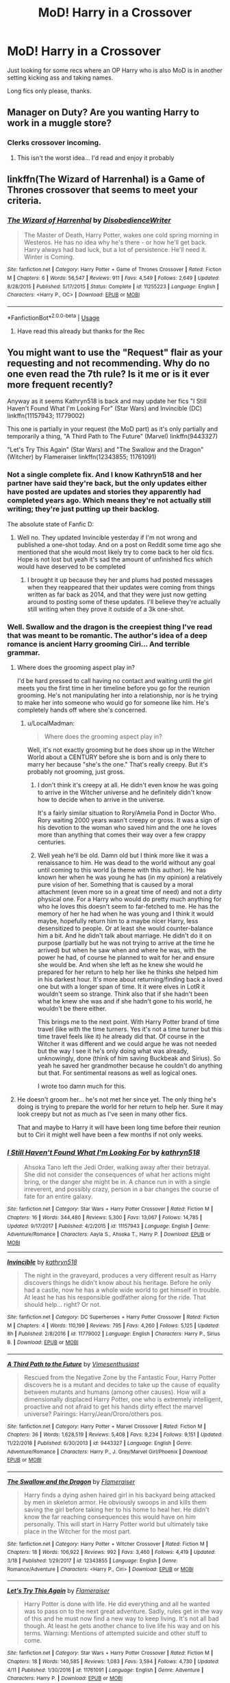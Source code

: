 #+TITLE: MoD! Harry in a Crossover

* MoD! Harry in a Crossover
:PROPERTIES:
:Author: GrecianNobody
:Score: 37
:DateUnix: 1555844432.0
:DateShort: 2019-Apr-21
:FlairText: Request
:END:
Just looking for some recs where an OP Harry who is also MoD is in another setting kicking ass and taking names.

Long fics only please, thanks.


** Manager on Duty? Are you wanting Harry to work in a muggle store?
:PROPERTIES:
:Author: cavelioness
:Score: 20
:DateUnix: 1555851314.0
:DateShort: 2019-Apr-21
:END:

*** Clerks crossover incoming.
:PROPERTIES:
:Author: Krististrasza
:Score: 15
:DateUnix: 1555851757.0
:DateShort: 2019-Apr-21
:END:

**** This isn't the worst idea... I'd read and enjoy it probably
:PROPERTIES:
:Author: Uhhhmaybe2018
:Score: 3
:DateUnix: 1555906351.0
:DateShort: 2019-Apr-22
:END:


** linkffn(The Wizard of Harrenhal) is a Game of Thrones crossover that seems to meet your criteria.
:PROPERTIES:
:Author: Yosituna
:Score: 5
:DateUnix: 1555855141.0
:DateShort: 2019-Apr-21
:END:

*** [[https://www.fanfiction.net/s/11255223/1/][*/The Wizard of Harrenhal/*]] by [[https://www.fanfiction.net/u/1228238/DisobedienceWriter][/DisobedienceWriter/]]

#+begin_quote
  The Master of Death, Harry Potter, wakes one cold spring morning in Westeros. He has no idea why he's there - or how he'll get back. Harry always had bad luck, but a lot of persistence. He'll need it. Winter is Coming.
#+end_quote

^{/Site/:} ^{fanfiction.net} ^{*|*} ^{/Category/:} ^{Harry} ^{Potter} ^{+} ^{Game} ^{of} ^{Thrones} ^{Crossover} ^{*|*} ^{/Rated/:} ^{Fiction} ^{M} ^{*|*} ^{/Chapters/:} ^{6} ^{*|*} ^{/Words/:} ^{56,547} ^{*|*} ^{/Reviews/:} ^{911} ^{*|*} ^{/Favs/:} ^{4,549} ^{*|*} ^{/Follows/:} ^{2,649} ^{*|*} ^{/Updated/:} ^{8/28/2015} ^{*|*} ^{/Published/:} ^{5/17/2015} ^{*|*} ^{/Status/:} ^{Complete} ^{*|*} ^{/id/:} ^{11255223} ^{*|*} ^{/Language/:} ^{English} ^{*|*} ^{/Characters/:} ^{<Harry} ^{P.,} ^{OC>} ^{*|*} ^{/Download/:} ^{[[http://www.ff2ebook.com/old/ffn-bot/index.php?id=11255223&source=ff&filetype=epub][EPUB]]} ^{or} ^{[[http://www.ff2ebook.com/old/ffn-bot/index.php?id=11255223&source=ff&filetype=mobi][MOBI]]}

--------------

*FanfictionBot*^{2.0.0-beta} | [[https://github.com/tusing/reddit-ffn-bot/wiki/Usage][Usage]]
:PROPERTIES:
:Author: FanfictionBot
:Score: 3
:DateUnix: 1555855170.0
:DateShort: 2019-Apr-21
:END:

**** Have read this already but thanks for the Rec
:PROPERTIES:
:Author: GrecianNobody
:Score: 2
:DateUnix: 1555858039.0
:DateShort: 2019-Apr-21
:END:


** You might want to use the "Request" flair as your requesting and not recommending. Why do no one even read the 7th rule? Is it me or is it ever more frequent recently?

Anyway as it seems Kathryn518 is back and may update her fics "I Still Haven't Found What I'm Looking For" (Star Wars) and Invincible (DC) linkffn(11157943; 11779002)

This one is partially in your request (the MoD part) as it's only partially and temporarily a thing, "A Third Path to The Future" (Marvel) linkffn(9443327)

"Let's Try This Again" (Star Wars) and "The Swallow and the Dragon" (Witcher) by Flameraiser linkffn(12343855; 11761091)
:PROPERTIES:
:Author: MoleOfWar
:Score: 10
:DateUnix: 1555851557.0
:DateShort: 2019-Apr-21
:END:

*** Not a single complete fix. And I know Kathryn518 and her partner have said they're back, but the only updates either have posted are updates and stories they apparently had completed years ago. Which means they're not actually still writing; they're just putting up their backlog.

The absolute state of Fanfic D:
:PROPERTIES:
:Author: themegaweirdthrow
:Score: 4
:DateUnix: 1555866101.0
:DateShort: 2019-Apr-21
:END:

**** Well no. They updated Invincible yesterday if I'm not wrong and published a one-shot today. And on a post on Reddit some time ago she mentioned that she would most likely try to come back to her old fics. Hope is not lost but yeah it's sad the amount of unfinished fics which would have deserved to be completed
:PROPERTIES:
:Author: MoleOfWar
:Score: 2
:DateUnix: 1555866240.0
:DateShort: 2019-Apr-21
:END:

***** I brought it up because they her and plums had posted messages when they reappeared that their updates were coming from things written as far back as 2014, and that they were just now getting around to posting some of these updates. I'll believe they're actually still writing when they prove it outside of a 3k one-shot.
:PROPERTIES:
:Author: themegaweirdthrow
:Score: 2
:DateUnix: 1555915516.0
:DateShort: 2019-Apr-22
:END:


*** Well. Swallow and the dragon is the creepiest thing I've read that was meant to be romantic. The author's idea of a deep romance is ancient Harry grooming Ciri... And terrible grammar.
:PROPERTIES:
:Author: JdubCT
:Score: 5
:DateUnix: 1555899835.0
:DateShort: 2019-Apr-22
:END:

**** Where does the grooming aspect play in?

I'd be hard pressed to call having no contact and waiting until the girl meets you the first time in her timeline before you go for the reunion grooming. He's not manipulating her into a relationship, nor is he trying to make her into someone who would go for someone like him. He's completely hands off where she's concerned.
:PROPERTIES:
:Score: 2
:DateUnix: 1555904076.0
:DateShort: 2019-Apr-22
:END:

***** u/LocalMadman:
#+begin_quote
  Where does the grooming aspect play in?
#+end_quote

Well, it's not exactly grooming but he does show up in the Witcher World about a CENTURY before she is born and is only there to marry her because "she's the one." That's really creepy. But it's probably not grooming, just gross.
:PROPERTIES:
:Author: LocalMadman
:Score: 1
:DateUnix: 1555960665.0
:DateShort: 2019-Apr-22
:END:

****** I don't think it's creepy at all. He didn't even know he was going to arrive in the Witcher universe and he definitely didn't know how to decide when to arrive in the universe.

It's a fairly similar situation to Rory/Amelia Pond in Doctor Who. Rory waiting 2000 years wasn't creepy or gross. It was a sign of his devotion to the woman who saved him and the one he loves more than anything that comes their way over a few crappy centuries.
:PROPERTIES:
:Score: 2
:DateUnix: 1555961253.0
:DateShort: 2019-Apr-22
:END:


****** Well yeah he'll be old. Damn old but I think more like it was a renaissance to him. He was dead to the world without any goal until coming to this world (a theme with this author). He has known her when he was young he has (in my opinion) a relatively pure vision of her. Something that is caused by a moral attachment (even more so in a great time of need) and not a dirty physical one. For a Harry who would do pretty much anything for who he loves this doesn't seem to far-fetched to me. He has the memory of her he had when he was young and I think it would maybe, hopefully return him to a maybe nicer Harry, less desensitized to people. Or at least she would counter-balance him a bit. And he didn't talk about marriage. He didn't do it on purpose (partially but he was not trying to arrive at the time he arrived) but when he saw when and where he was, with the power he had, of course he planned to wait for her and ensure she would be. And when she left as he knew she would he prepared for her return to help her like he thinks she helped him in his darkest hour. It's more about returning/finding back a loved one but with a longer span of time. It it were elves in LotR it wouldn't seem so strange. Think also that if she hadn't been what he knew she was and if she hadn't gone to his world, he wouldn't be there either.

This brings me to the next point. With Harry Potter brand of time travel (like with the time turners. Yes it's not a time turner but this time travel feels like it) he already did that. Of course in the Witcher it was different and we could argue he was not needed but the way I see it he's only doing what was already, unknowingly, done (think of him saving Buckbeak and Sirius). So yeah he saved her grandmother because he couldn't do anything but that. For sentimental reasons as well as logical ones.

I wrote too damn much for this.
:PROPERTIES:
:Author: MoleOfWar
:Score: 1
:DateUnix: 1555961735.0
:DateShort: 2019-Apr-23
:END:


**** He doesn't groom her... he's not met her since yet. The only thing he's doing is trying to prepare the world for her return to help her. Sure it may look creepy but not as much as I've seen in many other fics.

That and maybe to Harry it will have been long time before their reunion but to Ciri it might well have been a few months if not only weeks.
:PROPERTIES:
:Author: MoleOfWar
:Score: 1
:DateUnix: 1555927973.0
:DateShort: 2019-Apr-22
:END:


*** [[https://www.fanfiction.net/s/11157943/1/][*/I Still Haven't Found What I'm Looking For/*]] by [[https://www.fanfiction.net/u/4404355/kathryn518][/kathryn518/]]

#+begin_quote
  Ahsoka Tano left the Jedi Order, walking away after their betrayal. She did not consider the consequences of what her actions might bring, or the danger she might be in. A chance run in with a single irreverent, and possibly crazy, person in a bar changes the course of fate for an entire galaxy.
#+end_quote

^{/Site/:} ^{fanfiction.net} ^{*|*} ^{/Category/:} ^{Star} ^{Wars} ^{+} ^{Harry} ^{Potter} ^{Crossover} ^{*|*} ^{/Rated/:} ^{Fiction} ^{M} ^{*|*} ^{/Chapters/:} ^{16} ^{*|*} ^{/Words/:} ^{344,480} ^{*|*} ^{/Reviews/:} ^{5,300} ^{*|*} ^{/Favs/:} ^{13,067} ^{*|*} ^{/Follows/:} ^{14,785} ^{*|*} ^{/Updated/:} ^{9/17/2017} ^{*|*} ^{/Published/:} ^{4/2/2015} ^{*|*} ^{/id/:} ^{11157943} ^{*|*} ^{/Language/:} ^{English} ^{*|*} ^{/Genre/:} ^{Adventure/Romance} ^{*|*} ^{/Characters/:} ^{Aayla} ^{S.,} ^{Ahsoka} ^{T.,} ^{Harry} ^{P.} ^{*|*} ^{/Download/:} ^{[[http://www.ff2ebook.com/old/ffn-bot/index.php?id=11157943&source=ff&filetype=epub][EPUB]]} ^{or} ^{[[http://www.ff2ebook.com/old/ffn-bot/index.php?id=11157943&source=ff&filetype=mobi][MOBI]]}

--------------

[[https://www.fanfiction.net/s/11779002/1/][*/Invincible/*]] by [[https://www.fanfiction.net/u/4404355/kathryn518][/kathryn518/]]

#+begin_quote
  The night in the graveyard, produces a very different result as Harry discovers things he didn't know about his heritage. Before he only had a castle, now he has a whole wide world to get himself in trouble. At least he has his responsible godfather along for the ride. That should help... right? Or not.
#+end_quote

^{/Site/:} ^{fanfiction.net} ^{*|*} ^{/Category/:} ^{DC} ^{Superheroes} ^{+} ^{Harry} ^{Potter} ^{Crossover} ^{*|*} ^{/Rated/:} ^{Fiction} ^{M} ^{*|*} ^{/Chapters/:} ^{4} ^{*|*} ^{/Words/:} ^{110,199} ^{*|*} ^{/Reviews/:} ^{795} ^{*|*} ^{/Favs/:} ^{4,260} ^{*|*} ^{/Follows/:} ^{5,125} ^{*|*} ^{/Updated/:} ^{8h} ^{*|*} ^{/Published/:} ^{2/8/2016} ^{*|*} ^{/id/:} ^{11779002} ^{*|*} ^{/Language/:} ^{English} ^{*|*} ^{/Characters/:} ^{Harry} ^{P.,} ^{Sirius} ^{B.} ^{*|*} ^{/Download/:} ^{[[http://www.ff2ebook.com/old/ffn-bot/index.php?id=11779002&source=ff&filetype=epub][EPUB]]} ^{or} ^{[[http://www.ff2ebook.com/old/ffn-bot/index.php?id=11779002&source=ff&filetype=mobi][MOBI]]}

--------------

[[https://www.fanfiction.net/s/9443327/1/][*/A Third Path to the Future/*]] by [[https://www.fanfiction.net/u/4785338/Vimesenthusiast][/Vimesenthusiast/]]

#+begin_quote
  Rescued from the Negative Zone by the Fantastic Four, Harry Potter discovers he is a mutant and decides to take up the cause of equality between mutants and humans (among other causes). How will a dimensionally displaced Harry Potter, one who is extremely intelligent, proactive and not afraid to get his hands dirty effect the marvel universe? Pairings: Harry/Jean/Ororo/others pos.
#+end_quote

^{/Site/:} ^{fanfiction.net} ^{*|*} ^{/Category/:} ^{Harry} ^{Potter} ^{+} ^{Marvel} ^{Crossover} ^{*|*} ^{/Rated/:} ^{Fiction} ^{M} ^{*|*} ^{/Chapters/:} ^{36} ^{*|*} ^{/Words/:} ^{1,628,519} ^{*|*} ^{/Reviews/:} ^{5,408} ^{*|*} ^{/Favs/:} ^{9,234} ^{*|*} ^{/Follows/:} ^{9,151} ^{*|*} ^{/Updated/:} ^{11/22/2018} ^{*|*} ^{/Published/:} ^{6/30/2013} ^{*|*} ^{/id/:} ^{9443327} ^{*|*} ^{/Language/:} ^{English} ^{*|*} ^{/Genre/:} ^{Adventure/Romance} ^{*|*} ^{/Characters/:} ^{Harry} ^{P.,} ^{J.} ^{Grey/Marvel} ^{Girl/Phoenix} ^{*|*} ^{/Download/:} ^{[[http://www.ff2ebook.com/old/ffn-bot/index.php?id=9443327&source=ff&filetype=epub][EPUB]]} ^{or} ^{[[http://www.ff2ebook.com/old/ffn-bot/index.php?id=9443327&source=ff&filetype=mobi][MOBI]]}

--------------

[[https://www.fanfiction.net/s/12343855/1/][*/The Swallow and the Dragon/*]] by [[https://www.fanfiction.net/u/2591156/Flameraiser][/Flameraiser/]]

#+begin_quote
  Harry finds a dying ashen haired girl in his backyard being attacked by men in skeleton armor. He obviously swoops in and kills them saving the girl before taking her to his home to heal her. He didn't know the far reaching consequences this would have on him personally. This will start in Harry Potter world but ultimately take place in the Witcher for the most part.
#+end_quote

^{/Site/:} ^{fanfiction.net} ^{*|*} ^{/Category/:} ^{Harry} ^{Potter} ^{+} ^{Witcher} ^{Crossover} ^{*|*} ^{/Rated/:} ^{Fiction} ^{M} ^{*|*} ^{/Chapters/:} ^{18} ^{*|*} ^{/Words/:} ^{106,922} ^{*|*} ^{/Reviews/:} ^{992} ^{*|*} ^{/Favs/:} ^{3,460} ^{*|*} ^{/Follows/:} ^{4,419} ^{*|*} ^{/Updated/:} ^{3/18} ^{*|*} ^{/Published/:} ^{1/29/2017} ^{*|*} ^{/id/:} ^{12343855} ^{*|*} ^{/Language/:} ^{English} ^{*|*} ^{/Genre/:} ^{Romance/Adventure} ^{*|*} ^{/Characters/:} ^{<Harry} ^{P.,} ^{Ciri>} ^{*|*} ^{/Download/:} ^{[[http://www.ff2ebook.com/old/ffn-bot/index.php?id=12343855&source=ff&filetype=epub][EPUB]]} ^{or} ^{[[http://www.ff2ebook.com/old/ffn-bot/index.php?id=12343855&source=ff&filetype=mobi][MOBI]]}

--------------

[[https://www.fanfiction.net/s/11761091/1/][*/Let's Try This Again/*]] by [[https://www.fanfiction.net/u/2591156/Flameraiser][/Flameraiser/]]

#+begin_quote
  Harry Potter is done with life. He did everything and all he wanted was to pass on to the next great adventure. Sadly, rules get in the way of this and he must now find a new way to keep living. It's not all bad though. At least he gets another chance to live life his way and on his terms. Warning: Mentions of attempted suicide and other stuff to come.
#+end_quote

^{/Site/:} ^{fanfiction.net} ^{*|*} ^{/Category/:} ^{Star} ^{Wars} ^{+} ^{Harry} ^{Potter} ^{Crossover} ^{*|*} ^{/Rated/:} ^{Fiction} ^{M} ^{*|*} ^{/Chapters/:} ^{18} ^{*|*} ^{/Words/:} ^{140,585} ^{*|*} ^{/Reviews/:} ^{1,083} ^{*|*} ^{/Favs/:} ^{3,594} ^{*|*} ^{/Follows/:} ^{4,730} ^{*|*} ^{/Updated/:} ^{4/11} ^{*|*} ^{/Published/:} ^{1/30/2016} ^{*|*} ^{/id/:} ^{11761091} ^{*|*} ^{/Language/:} ^{English} ^{*|*} ^{/Genre/:} ^{Adventure} ^{*|*} ^{/Characters/:} ^{Harry} ^{P.} ^{*|*} ^{/Download/:} ^{[[http://www.ff2ebook.com/old/ffn-bot/index.php?id=11761091&source=ff&filetype=epub][EPUB]]} ^{or} ^{[[http://www.ff2ebook.com/old/ffn-bot/index.php?id=11761091&source=ff&filetype=mobi][MOBI]]}

--------------

*FanfictionBot*^{2.0.0-beta} | [[https://github.com/tusing/reddit-ffn-bot/wiki/Usage][Usage]]
:PROPERTIES:
:Author: FanfictionBot
:Score: 1
:DateUnix: 1555851590.0
:DateShort: 2019-Apr-21
:END:


*** Have changed the flair! Also thanks for the recs
:PROPERTIES:
:Author: GrecianNobody
:Score: 1
:DateUnix: 1555857984.0
:DateShort: 2019-Apr-21
:END:


** Minister of Defence? Why would a political appointment make him get into fistfights?
:PROPERTIES:
:Author: Krististrasza
:Score: 9
:DateUnix: 1555849703.0
:DateShort: 2019-Apr-21
:END:

*** Mother of Dragons. It's a GoT crossover, obviously. Harry emerges from the flames with three, just like Dany.
:PROPERTIES:
:Author: cavelioness
:Score: 12
:DateUnix: 1555851476.0
:DateShort: 2019-Apr-21
:END:

**** But who is the father? Is it Draco?
:PROPERTIES:
:Author: Krististrasza
:Score: 9
:DateUnix: 1555851730.0
:DateShort: 2019-Apr-21
:END:


** Mass Effect crossover with Harry as humanity's first Spectre. The author recently started on a sequel too. Really good stuff.

Linkffn([[https://www.fanfiction.net/s/12595819/1/Getting-Too-Old-For-This]])
:PROPERTIES:
:Author: Slightly_Too_Heavy
:Score: 2
:DateUnix: 1557126835.0
:DateShort: 2019-May-06
:END:

*** [[https://www.fanfiction.net/s/12595819/1/][*/Getting Too Old For This/*]] by [[https://www.fanfiction.net/u/5181372/ManMadeOfLasers][/ManMadeOfLasers/]]

#+begin_quote
  Harry Potter finds himself, and his normal bi-polar luck, pulled out of a quiet retirement and into the limelight of the 23rd century. He finds a grand new stage upon which his 'saving-people-thing' can act, and before he can say no, is pulled into the middle of a galaxy-spanning conflict. Rated 'M' for bad words and ideas, re-worked and re-posted. Enjoy.
#+end_quote

^{/Site/:} ^{fanfiction.net} ^{*|*} ^{/Category/:} ^{Harry} ^{Potter} ^{+} ^{Mass} ^{Effect} ^{Crossover} ^{*|*} ^{/Rated/:} ^{Fiction} ^{M} ^{*|*} ^{/Chapters/:} ^{18} ^{*|*} ^{/Words/:} ^{82,376} ^{*|*} ^{/Reviews/:} ^{502} ^{*|*} ^{/Favs/:} ^{1,994} ^{*|*} ^{/Follows/:} ^{1,923} ^{*|*} ^{/Updated/:} ^{4/15} ^{*|*} ^{/Published/:} ^{7/31/2017} ^{*|*} ^{/Status/:} ^{Complete} ^{*|*} ^{/id/:} ^{12595819} ^{*|*} ^{/Language/:} ^{English} ^{*|*} ^{/Genre/:} ^{Humor/Adventure} ^{*|*} ^{/Download/:} ^{[[http://www.ff2ebook.com/old/ffn-bot/index.php?id=12595819&source=ff&filetype=epub][EPUB]]} ^{or} ^{[[http://www.ff2ebook.com/old/ffn-bot/index.php?id=12595819&source=ff&filetype=mobi][MOBI]]}

--------------

*FanfictionBot*^{2.0.0-beta} | [[https://github.com/tusing/reddit-ffn-bot/wiki/Usage][Usage]]
:PROPERTIES:
:Author: FanfictionBot
:Score: 1
:DateUnix: 1557126847.0
:DateShort: 2019-May-06
:END:


** Linkffn(I Still Haven't Found What I'm Looking For)

HP/Star Wars crossover. Sadly incomplete.
:PROPERTIES:
:Author: rohan62442
:Score: 2
:DateUnix: 1555850404.0
:DateShort: 2019-Apr-21
:END:

*** yeah but Kathryn518 is back and already updated one of her fic and posted two new ones so we could hope for a continuation of this one, "I'm Still Here" and "What's a Little Death between friends?"
:PROPERTIES:
:Author: MoleOfWar
:Score: 6
:DateUnix: 1555855191.0
:DateShort: 2019-Apr-21
:END:


*** [[https://www.fanfiction.net/s/11157943/1/][*/I Still Haven't Found What I'm Looking For/*]] by [[https://www.fanfiction.net/u/4404355/kathryn518][/kathryn518/]]

#+begin_quote
  Ahsoka Tano left the Jedi Order, walking away after their betrayal. She did not consider the consequences of what her actions might bring, or the danger she might be in. A chance run in with a single irreverent, and possibly crazy, person in a bar changes the course of fate for an entire galaxy.
#+end_quote

^{/Site/:} ^{fanfiction.net} ^{*|*} ^{/Category/:} ^{Star} ^{Wars} ^{+} ^{Harry} ^{Potter} ^{Crossover} ^{*|*} ^{/Rated/:} ^{Fiction} ^{M} ^{*|*} ^{/Chapters/:} ^{16} ^{*|*} ^{/Words/:} ^{344,480} ^{*|*} ^{/Reviews/:} ^{5,300} ^{*|*} ^{/Favs/:} ^{13,067} ^{*|*} ^{/Follows/:} ^{14,785} ^{*|*} ^{/Updated/:} ^{9/17/2017} ^{*|*} ^{/Published/:} ^{4/2/2015} ^{*|*} ^{/id/:} ^{11157943} ^{*|*} ^{/Language/:} ^{English} ^{*|*} ^{/Genre/:} ^{Adventure/Romance} ^{*|*} ^{/Characters/:} ^{Aayla} ^{S.,} ^{Ahsoka} ^{T.,} ^{Harry} ^{P.} ^{*|*} ^{/Download/:} ^{[[http://www.ff2ebook.com/old/ffn-bot/index.php?id=11157943&source=ff&filetype=epub][EPUB]]} ^{or} ^{[[http://www.ff2ebook.com/old/ffn-bot/index.php?id=11157943&source=ff&filetype=mobi][MOBI]]}

--------------

*FanfictionBot*^{2.0.0-beta} | [[https://github.com/tusing/reddit-ffn-bot/wiki/Usage][Usage]]
:PROPERTIES:
:Author: FanfictionBot
:Score: 1
:DateUnix: 1555850416.0
:DateShort: 2019-Apr-21
:END:


** linkffn(FILFY teacher) linkffn(heroes assemble!)
:PROPERTIES:
:Author: Garanar
:Score: 1
:DateUnix: 1555871339.0
:DateShort: 2019-Apr-21
:END:

*** [[https://www.fanfiction.net/s/12772385/1/][*/FILFY teacher/*]] by [[https://www.fanfiction.net/u/4785338/Vimesenthusiast][/Vimesenthusiast/]]

#+begin_quote
  A Harry Potter who has tried to take control of his destiny from second year on finds himself in need of a fresh start due to his marital status changing abruptly. Armed with some abilities beyond the norm, a Mastery of Defense and a muggle-style teacher's license, Harry takes his daughter Lily Luna and takes a job offer at Kuoh Academy. Pairings undecided save Harry/Rias/many?
#+end_quote

^{/Site/:} ^{fanfiction.net} ^{*|*} ^{/Category/:} ^{Harry} ^{Potter} ^{+} ^{High} ^{School} ^{DxD/ハイスクールD×D} ^{Crossover} ^{*|*} ^{/Rated/:} ^{Fiction} ^{M} ^{*|*} ^{/Chapters/:} ^{12} ^{*|*} ^{/Words/:} ^{538,851} ^{*|*} ^{/Reviews/:} ^{1,773} ^{*|*} ^{/Favs/:} ^{5,124} ^{*|*} ^{/Follows/:} ^{5,692} ^{*|*} ^{/Updated/:} ^{3/31} ^{*|*} ^{/Published/:} ^{12/24/2017} ^{*|*} ^{/id/:} ^{12772385} ^{*|*} ^{/Language/:} ^{English} ^{*|*} ^{/Genre/:} ^{Humor/Romance} ^{*|*} ^{/Characters/:} ^{Harry} ^{P.,} ^{Rias} ^{G.} ^{*|*} ^{/Download/:} ^{[[http://www.ff2ebook.com/old/ffn-bot/index.php?id=12772385&source=ff&filetype=epub][EPUB]]} ^{or} ^{[[http://www.ff2ebook.com/old/ffn-bot/index.php?id=12772385&source=ff&filetype=mobi][MOBI]]}

--------------

[[https://www.fanfiction.net/s/12307781/1/][*/Heroes Assemble!/*]] by [[https://www.fanfiction.net/u/5643202/Stargon1][/Stargon1/]]

#+begin_quote
  After five years travelling the world, Harry Potter has landed in New York. He figures that there's no better place than the city that never sleeps to settle in and forge a new life. If only the heroes, villains, aliens and spies had received the message. Begins just before the Avengers movie and continues through the MCU. Encompasses MCU movies & TV, some others along the way.
#+end_quote

^{/Site/:} ^{fanfiction.net} ^{*|*} ^{/Category/:} ^{Harry} ^{Potter} ^{+} ^{Avengers} ^{Crossover} ^{*|*} ^{/Rated/:} ^{Fiction} ^{T} ^{*|*} ^{/Chapters/:} ^{105} ^{*|*} ^{/Words/:} ^{481,327} ^{*|*} ^{/Reviews/:} ^{7,746} ^{*|*} ^{/Favs/:} ^{10,728} ^{*|*} ^{/Follows/:} ^{13,122} ^{*|*} ^{/Updated/:} ^{4/17} ^{*|*} ^{/Published/:} ^{1/4/2017} ^{*|*} ^{/id/:} ^{12307781} ^{*|*} ^{/Language/:} ^{English} ^{*|*} ^{/Genre/:} ^{Adventure} ^{*|*} ^{/Characters/:} ^{Harry} ^{P.} ^{*|*} ^{/Download/:} ^{[[http://www.ff2ebook.com/old/ffn-bot/index.php?id=12307781&source=ff&filetype=epub][EPUB]]} ^{or} ^{[[http://www.ff2ebook.com/old/ffn-bot/index.php?id=12307781&source=ff&filetype=mobi][MOBI]]}

--------------

*FanfictionBot*^{2.0.0-beta} | [[https://github.com/tusing/reddit-ffn-bot/wiki/Usage][Usage]]
:PROPERTIES:
:Author: FanfictionBot
:Score: 1
:DateUnix: 1555871372.0
:DateShort: 2019-Apr-21
:END:


** Remindme! 4 hours
:PROPERTIES:
:Author: Snaximon
:Score: 1
:DateUnix: 1555844861.0
:DateShort: 2019-Apr-21
:END:

*** I will be messaging you on [[http://www.wolframalpha.com/input/?i=2019-04-21%2015:08:48%20UTC%20To%20Local%20Time][*2019-04-21 15:08:48 UTC*]] to remind you of [[https://www.reddit.com/r/HPfanfiction/comments/bfnomg/mod_harry_in_a_crossover/eley0r1/][*this link.*]]

[[http://np.reddit.com/message/compose/?to=RemindMeBot&subject=Reminder&message=%5Bhttps://www.reddit.com/r/HPfanfiction/comments/bfnomg/mod_harry_in_a_crossover/eley0r1/%5D%0A%0ARemindMe!%20%204%20hours][*CLICK THIS LINK*]] to send a PM to also be reminded and to reduce spam.

^{Parent commenter can} [[http://np.reddit.com/message/compose/?to=RemindMeBot&subject=Delete%20Comment&message=Delete!%20eley28f][^{delete this message to hide from others.}]]

--------------

[[http://np.reddit.com/r/RemindMeBot/comments/24duzp/remindmebot_info/][^{FAQs}]]

[[http://np.reddit.com/message/compose/?to=RemindMeBot&subject=Reminder&message=%5BLINK%20INSIDE%20SQUARE%20BRACKETS%20else%20default%20to%20FAQs%5D%0A%0ANOTE:%20Don't%20forget%20to%20add%20the%20time%20options%20after%20the%20command.%0A%0ARemindMe!][^{Custom}]]
[[http://np.reddit.com/message/compose/?to=RemindMeBot&subject=List%20Of%20Reminders&message=MyReminders!][^{Your Reminders}]]
[[http://np.reddit.com/message/compose/?to=RemindMeBotWrangler&subject=Feedback][^{Feedback}]]
[[https://github.com/SIlver--/remindmebot-reddit][^{Code}]]
[[https://np.reddit.com/r/RemindMeBot/comments/4kldad/remindmebot_extensions/][^{Browser Extensions}]]
:PROPERTIES:
:Author: RemindMeBot
:Score: 1
:DateUnix: 1555844929.0
:DateShort: 2019-Apr-21
:END:


** Linkffn( Prometheus Bound [[https://www.fanfiction.net/s/12187840]])
:PROPERTIES:
:Author: HungryLumaLuvsCats
:Score: 0
:DateUnix: 1555869519.0
:DateShort: 2019-Apr-21
:END:


** Linkffn( Prometheus Bound [[https://www.fanfiction.net/s/12187840]])
:PROPERTIES:
:Author: HungryLumaLuvsCats
:Score: 0
:DateUnix: 1555869547.0
:DateShort: 2019-Apr-21
:END:


** Linkffn( Prometheus Bound [[https://www.fanfiction.net/s/12187840]])
:PROPERTIES:
:Author: HungryLumaLuvsCats
:Score: 0
:DateUnix: 1555869595.0
:DateShort: 2019-Apr-21
:END:

*** Either use the name or the link. Not both.

Linkffn([[http://www.fanfiction.net/s/12187840]])
:PROPERTIES:
:Author: Yeoldeone
:Score: 1
:DateUnix: 1555943351.0
:DateShort: 2019-Apr-22
:END:

**** [[https://www.fanfiction.net/s/12187840/1/][*/Prometheus Bound/*]] by [[https://www.fanfiction.net/u/2222047/AnarchicMuse][/AnarchicMuse/]]

#+begin_quote
  There once was a tale of three brothers and the gifts bestowed upon them by Death. Such a tale is one of intrigue, of adventure, of tragedy. Such a tale is a lie. Or; a story of time travel, genocide, and a boy who just wants to live.
#+end_quote

^{/Site/:} ^{fanfiction.net} ^{*|*} ^{/Category/:} ^{Harry} ^{Potter} ^{+} ^{Avengers} ^{Crossover} ^{*|*} ^{/Rated/:} ^{Fiction} ^{T} ^{*|*} ^{/Chapters/:} ^{17} ^{*|*} ^{/Words/:} ^{173,568} ^{*|*} ^{/Reviews/:} ^{504} ^{*|*} ^{/Favs/:} ^{1,812} ^{*|*} ^{/Follows/:} ^{2,647} ^{*|*} ^{/Updated/:} ^{4/14} ^{*|*} ^{/Published/:} ^{10/12/2016} ^{*|*} ^{/id/:} ^{12187840} ^{*|*} ^{/Language/:} ^{English} ^{*|*} ^{/Genre/:} ^{Drama/Angst} ^{*|*} ^{/Characters/:} ^{Harry} ^{P.,} ^{Captain} ^{America/Steve} ^{R.,} ^{Baron} ^{Von} ^{Strucker,} ^{Bucky} ^{Barnes/Winter} ^{Soldier} ^{*|*} ^{/Download/:} ^{[[http://www.ff2ebook.com/old/ffn-bot/index.php?id=12187840&source=ff&filetype=epub][EPUB]]} ^{or} ^{[[http://www.ff2ebook.com/old/ffn-bot/index.php?id=12187840&source=ff&filetype=mobi][MOBI]]}

--------------

*FanfictionBot*^{2.0.0-beta} | [[https://github.com/tusing/reddit-ffn-bot/wiki/Usage][Usage]]
:PROPERTIES:
:Author: FanfictionBot
:Score: 1
:DateUnix: 1555943380.0
:DateShort: 2019-Apr-22
:END:
